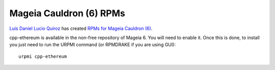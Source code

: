 
Mageia Cauldron (6) RPMs
--------------------------------------------------------------------------------

`Luis Daniel Lucio Quiroz <https://github.com/daniel-lucio>`_ has created
`RPMs for Mageia Cauldron (6) <http://inside-out.xyz/technology/cpp-ethereum-1-3-0-rpm-for-mageia-6.html>`_.

cpp-ethereum is available in the non-free repository of Mageia 6. You will need to enable it. Once this is done, to install you just need to run the URPMI command (or RPMDRAKE if you are using GUI): ::
    
    urpmi cpp-ethereum
